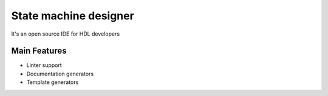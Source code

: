 .. _stm_designer:

State machine designer
==============

It's an open source IDE for HDL developers

Main Features
-------------

-  Linter support
-  Documentation generators
-  Template generators